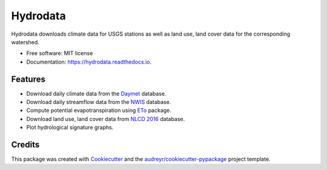 =========
Hydrodata
=========


.. image:: https://img.shields.io/pypi/v/hydrodata.svg
        :target: https://pypi.python.org/pypi/hydrodata

.. image:: https://img.shields.io/travis/cheginit/hydrodata.svg?branch=master
        :target: https://travis-ci.com/cheginit/hydrodata.svg?branch=master

.. image:: https://readthedocs.org/projects/hydrodata/badge/?version=latest
        :target: https://hydrodata.readthedocs.io/en/latest/?badge=latest
        :alt: Documentation Status


.. image:: https://pyup.io/repos/github/cheginit/hydrodata/shield.svg
     :target: https://pyup.io/repos/github/cheginit/hydrodata/
     :alt: Updates



Hydrodata downloads climate data for USGS stations as well as land use, land cover data for the corresponding watershed.


* Free software: MIT license
* Documentation: https://hydrodata.readthedocs.io.


Features
--------

* Download daily climate data from the `Daymet <https://daymet.ornl.gov/>`__ database.
* Download daily streamflow data from the `NWIS <https://nwis.waterdata.usgs.gov/nwis>`__ database.
* Compute potential evapotranspiration using `ETo <https://eto.readthedocs.io/en/latest/>`__ package.
* Download land use, land cover data from `NLCD 2016 <https://www.mrlc.gov/>`__ database.
* Plot hydrological signature graphs.

Credits
-------

This package was created with Cookiecutter_ and the `audreyr/cookiecutter-pypackage`_ project template.

.. _Cookiecutter: https://github.com/audreyr/cookiecutter
.. _`audreyr/cookiecutter-pypackage`: https://github.com/audreyr/cookiecutter-pypackage
